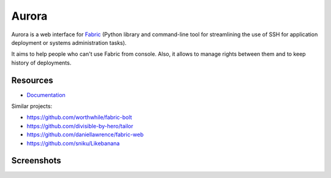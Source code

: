 Aurora
======

Aurora is a web interface for `Fabric <http://fabfile.org/>`_ (Python library and command-line tool for streamlining the use of SSH for application deployment or systems administration tasks).

It aims to help people who can't use Fabric from console. Also, it allows to manage rights between them and to keep history of deployments.

Resources
---------

* `Documentation <https://aurora-web.readthedocs.org/>`_

Similar projects:

* https://github.com/worthwhile/fabric-bolt
* https://github.com/divisible-by-hero/tailor
* https://github.com/daniellawrence/fabric-web
* https://github.com/sniku/Likebanana

Screenshots
-----------

.. image:: http://i.imgur.com/Hfc5vQ3.png
.. image:: http://i.imgur.com/vk8V4MF.png
.. image:: http://i.imgur.com/RfiIyM8.png
.. image:: http://i.imgur.com/4gWt119.png
.. image:: http://i.imgur.com/hPTmNy3.png
.. image:: http://i.imgur.com/aY078Q3.png
.. image:: http://i.imgur.com/SVQZSVL.png
